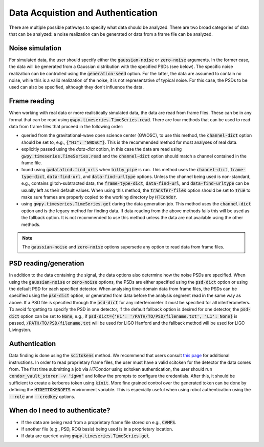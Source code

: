==================================
Data Acquistion and Authentication
==================================

There are multiple possible pathways to specify what data should be analyzed.
There are two broad categories of data that can be analyzed: a noise realization can be generated
or data from a frame file can be analyzed.

Noise simulation
----------------

For simulated data, the user should specify either the :code:`gaussian-noise` or :code:`zero-noise`
arguments.
In the former case, the data will be generated from a Gaussian distribution with the
specified PSDs (see below).
The specific noise realization can be controlled using the :code:`generation-seed` option.
For the latter, the data are assumed to contain no noise, while this is a valid realization
of the noise, it is not representative of typical noise.
For this case, the PSDs to be used can also be specified, although they don't influence the data.

Frame reading
-------------

When working with real data or more realistically simulated data, the data are read from frame files.
These can be in any format that can be read using :code:`gwpy.timeseries.TimeSeries.read`.
There are four methods that can be used to read data from frame files that proceed in the following order:

- queried from the gravitational-wave open science center (GWOSC), to use this method, the :code:`channel-dict`
  option should be set to, e.g., :code:`{"H1": "GWOSC"}`. This is the recommended method for most analyses of
  real data.
- explicitly passed using the `data-dict` option, in this case the data are read using
  :code:`gwpy.timeseries.TimeSeries.read` and the :code:`channel-dict` option should match a channel contained
  in the frame file.
- found using :code:`gwdatafind.find_urls` when :code:`bilby_pipe` is run. This method uses the
  :code:`channel-dict`, :code:`frame-type-dict`, :code:`data-find-url`, and :code:`data-find-urltype` options.
  Unless the channel being used is non-standard, e.g., contains glitch-subtracted data, the
  :code:`frame-type-dict`, :code:`data-find-url`, and :code:`data-find-urltype` can be usually left as their
  default values. When using this method, the :code:`transfer-files` option should be set to :code:`True` to
  make sure frames are properly copied to the working directory by :code:`HTCondor`.
- using :code:`gwpy.timeseries.TimeSeries.get` during the data generation job. This method uses the
  :code:`channel-dict` option and is the legacy method for finding data. If data reading from the above
  methods fails this will be used as the fallback option. It is not recommended to use this method unless
  the data are not available using the other methods. 

.. note::

   The :code:`gaussian-noise` and :code:`zero-noise` options supersede any option to read data from frame files.

PSD reading/generation
----------------------

In addition to the data containing the signal, the data options also determine how the noise PSDs are
specified.
When using the :code:`gaussian-noise` or :code:`zero-noise` options, the PSDs are either specified using the
:code:`psd-dict` option or using the default PSD for each specified detector.
When analysing time-domain data from frame files, the PSDs can be specified using the :code:`psd-dict` option,
or generated from data before the analysis segment read in the same way as above.
If a PSD file is specified through the :code:`psd-dict` for any interferometer it must be specified for all
interferometers.
To avoid forgetting to specify the PSD in one detector, if the default fallback option is desired for one
detector, the :code:`psd-dict` option can be set to :code:`None`, e.g., if
:code:`psd-dict={'H1': '/PATH/TO/PSD/filename.txt', 'L1': None}` is passed, :code:`/PATH/TO/PSD/filename.txt`
will be used for LIGO Hanford and the fallback method will be used for LIGO Livingston.

Authentication
--------------

Data finding is done using the :code:`scitokens` method.
We recommend that users consult `this page <https://computing.docs.ligo.org/guide/auth/scitokens/>`_ for
additional instructions.
In order to read proprietary frame files, the user must have a valid scitoken for the detector the
data comes from.
The first time submitting a job via `HTCondor` using scitoken authentication, the user should run
:code:`condor_vault_storer -v "igwn"` and follow the prompts to configure the credentials.
After this, it should be sufficient to create a kerberos token using :code:`kinit`.
More fine grained control over the generated token can be done by defining the :code:`HTGETTOKENOPTS`
environment variable.
This is especially useful when using robot authentication using the :code:`--role` and :code:`--credkey`
options.

When do I need to authenticate?
-------------------------------

- If the data are being read from a proprietary frame file stored on e.g., :code:`CVMFS`.
- If another file (e.g., PSD, ROQ basis) being used is in a proprietary location.
- If data are queried using :code:`gwpy.timeseries.TimeSeries.get`.
